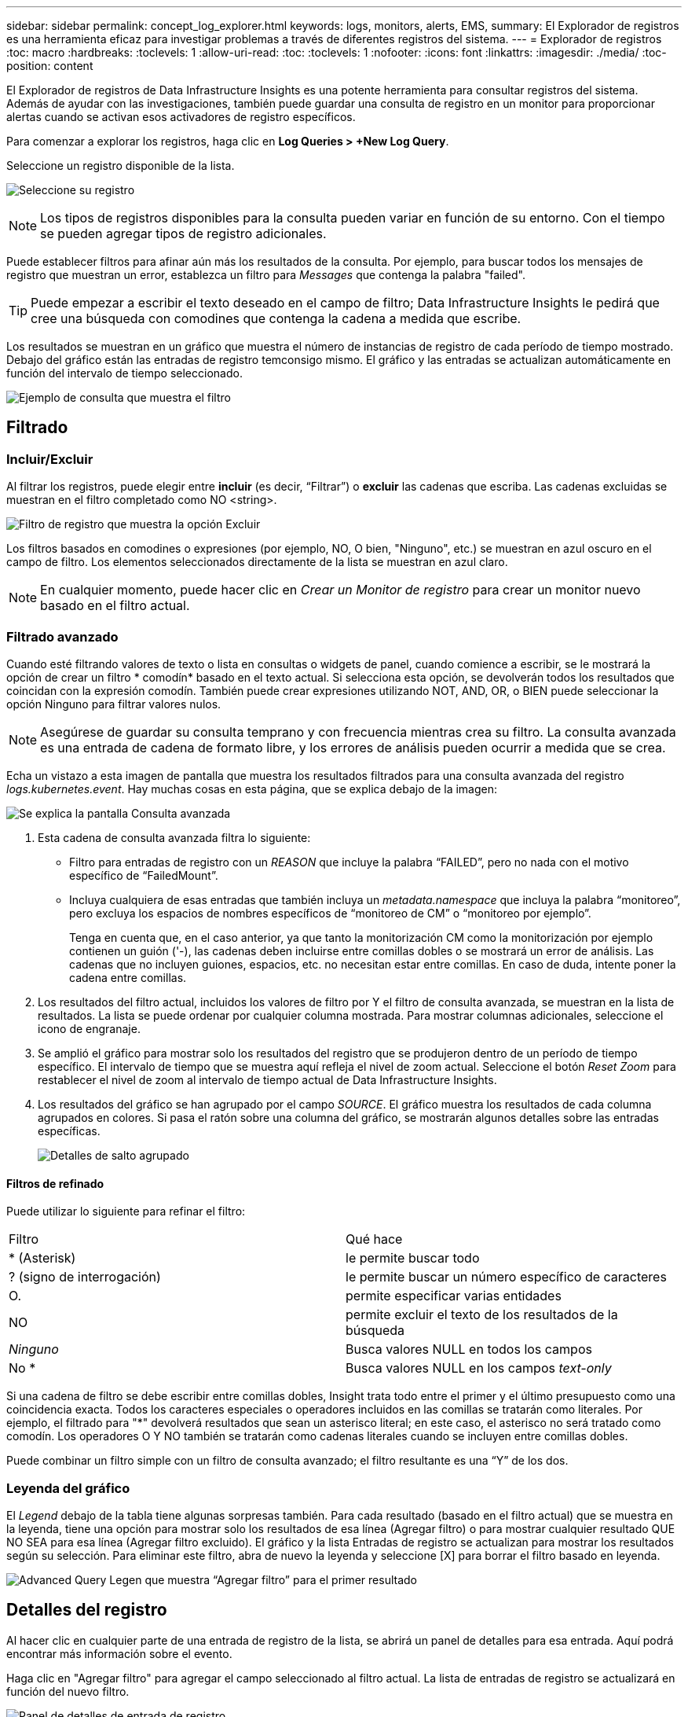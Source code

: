 ---
sidebar: sidebar 
permalink: concept_log_explorer.html 
keywords: logs, monitors, alerts, EMS, 
summary: El Explorador de registros es una herramienta eficaz para investigar problemas a través de diferentes registros del sistema. 
---
= Explorador de registros
:toc: macro
:hardbreaks:
:toclevels: 1
:allow-uri-read: 
:toc: 
:toclevels: 1
:nofooter: 
:icons: font
:linkattrs: 
:imagesdir: ./media/
:toc-position: content


[role="lead"]
El Explorador de registros de Data Infrastructure Insights es una potente herramienta para consultar registros del sistema. Además de ayudar con las investigaciones, también puede guardar una consulta de registro en un monitor para proporcionar alertas cuando se activan esos activadores de registro específicos.

Para comenzar a explorar los registros, haga clic en *Log Queries > +New Log Query*.

Seleccione un registro disponible de la lista.

image:LogExplorer_2022.png["Seleccione su registro"]


NOTE: Los tipos de registros disponibles para la consulta pueden variar en función de su entorno. Con el tiempo se pueden agregar tipos de registro adicionales.

Puede establecer filtros para afinar aún más los resultados de la consulta. Por ejemplo, para buscar todos los mensajes de registro que muestran un error, establezca un filtro para _Messages_ que contenga la palabra "failed".


TIP: Puede empezar a escribir el texto deseado en el campo de filtro; Data Infrastructure Insights le pedirá que cree una búsqueda con comodines que contenga la cadena a medida que escribe.

Los resultados se muestran en un gráfico que muestra el número de instancias de registro de cada período de tiempo mostrado. Debajo del gráfico están las entradas de registro temconsigo mismo. El gráfico y las entradas se actualizan automáticamente en función del intervalo de tiempo seleccionado.

image:LogExplorer_QueryForFailed.png["Ejemplo de consulta que muestra el filtro"]



== Filtrado



=== Incluir/Excluir

Al filtrar los registros, puede elegir entre *incluir* (es decir, “Filtrar”) o *excluir* las cadenas que escriba. Las cadenas excluidas se muestran en el filtro completado como NO <string>.

image:Log_Advanced_Query_Filter_Exclude.png["Filtro de registro que muestra la opción Excluir"]

Los filtros basados en comodines o expresiones (por ejemplo, NO, O bien, "Ninguno", etc.) se muestran en azul oscuro en el campo de filtro. Los elementos seleccionados directamente de la lista se muestran en azul claro.


NOTE: En cualquier momento, puede hacer clic en _Crear un Monitor de registro_ para crear un monitor nuevo basado en el filtro actual.



=== Filtrado avanzado

Cuando esté filtrando valores de texto o lista en consultas o widgets de panel, cuando comience a escribir, se le mostrará la opción de crear un filtro * comodín* basado en el texto actual. Si selecciona esta opción, se devolverán todos los resultados que coincidan con la expresión comodín. También puede crear expresiones utilizando NOT, AND, OR, o BIEN puede seleccionar la opción Ninguno para filtrar valores nulos.


NOTE: Asegúrese de guardar su consulta temprano y con frecuencia mientras crea su filtro. La consulta avanzada es una entrada de cadena de formato libre, y los errores de análisis pueden ocurrir a medida que se crea.

Echa un vistazo a esta imagen de pantalla que muestra los resultados filtrados para una consulta avanzada del registro _logs.kubernetes.event_. Hay muchas cosas en esta página, que se explica debajo de la imagen:

image:Log_Advanced_Query_ScreenExplained.png["Se explica la pantalla Consulta avanzada"]

. Esta cadena de consulta avanzada filtra lo siguiente:
+
** Filtro para entradas de registro con un _REASON_ que incluye la palabra “FAILED”, pero no nada con el motivo específico de “FailedMount”.
** Incluya cualquiera de esas entradas que también incluya un _metadata.namespace_ que incluya la palabra “monitoreo”, pero excluya los espacios de nombres específicos de “monitoreo de CM” o “monitoreo por ejemplo”.
+
Tenga en cuenta que, en el caso anterior, ya que tanto la monitorización CM como la monitorización por ejemplo contienen un guión ('-), las cadenas deben incluirse entre comillas dobles o se mostrará un error de análisis. Las cadenas que no incluyen guiones, espacios, etc. no necesitan estar entre comillas. En caso de duda, intente poner la cadena entre comillas.



. Los resultados del filtro actual, incluidos los valores de filtro por Y el filtro de consulta avanzada, se muestran en la lista de resultados. La lista se puede ordenar por cualquier columna mostrada. Para mostrar columnas adicionales, seleccione el icono de engranaje.
. Se amplió el gráfico para mostrar solo los resultados del registro que se produjeron dentro de un período de tiempo específico. El intervalo de tiempo que se muestra aquí refleja el nivel de zoom actual. Seleccione el botón _Reset Zoom_ para restablecer el nivel de zoom al intervalo de tiempo actual de Data Infrastructure Insights.
. Los resultados del gráfico se han agrupado por el campo _SOURCE_. El gráfico muestra los resultados de cada columna agrupados en colores. Si pasa el ratón sobre una columna del gráfico, se mostrarán algunos detalles sobre las entradas específicas.
+
image:Log_Advanced_Query_Group_Detail.png["Detalles de salto agrupado"]





==== Filtros de refinado

Puede utilizar lo siguiente para refinar el filtro:

|===


| Filtro | Qué hace 


| * (Asterisk) | le permite buscar todo 


| ? (signo de interrogación) | le permite buscar un número específico de caracteres 


| O. | permite especificar varias entidades 


| NO | permite excluir el texto de los resultados de la búsqueda 


| _Ninguno_ | Busca valores NULL en todos los campos 


| No * | Busca valores NULL en los campos _text-only_ 
|===
Si una cadena de filtro se debe escribir entre comillas dobles, Insight trata todo entre el primer y el último presupuesto como una coincidencia exacta. Todos los caracteres especiales o operadores incluidos en las comillas se tratarán como literales. Por ejemplo, el filtrado para "*" devolverá resultados que sean un asterisco literal; en este caso, el asterisco no será tratado como comodín. Los operadores O Y NO también se tratarán como cadenas literales cuando se incluyen entre comillas dobles.

Puede combinar un filtro simple con un filtro de consulta avanzado; el filtro resultante es una “Y” de los dos.



=== Leyenda del gráfico

El _Legend_ debajo de la tabla tiene algunas sorpresas también. Para cada resultado (basado en el filtro actual) que se muestra en la leyenda, tiene una opción para mostrar solo los resultados de esa línea (Agregar filtro) o para mostrar cualquier resultado QUE NO SEA para esa línea (Agregar filtro excluido). El gráfico y la lista Entradas de registro se actualizan para mostrar los resultados según su selección.  Para eliminar este filtro, abra de nuevo la leyenda y seleccione [X] para borrar el filtro basado en leyenda.

image:Log_Advanced_Query_Legend.png["Advanced Query Legen que muestra “Agregar filtro” para el primer resultado"]



== Detalles del registro

Al hacer clic en cualquier parte de una entrada de registro de la lista, se abrirá un panel de detalles para esa entrada. Aquí podrá encontrar más información sobre el evento.

Haga clic en "Agregar filtro" para agregar el campo seleccionado al filtro actual. La lista de entradas de registro se actualizará en función del nuevo filtro.

image:LogExplorer_DetailPane.png["Panel de detalles de entrada de registro"]



== Resolución de problemas

Aquí encontrará sugerencias para la solución de problemas con las consultas de registro.

|===


| *Problema:* | *Pruebe esto:* 


| No veo mensajes "debug" en mi consulta de registro | No se recogió la mensajería del registro de depuración. Para capturar los mensajes que desee, cambie la gravedad del mensaje pertinente a nivel de _informativo, error, alerta, emergencia,_ o _aviso_. 
|===